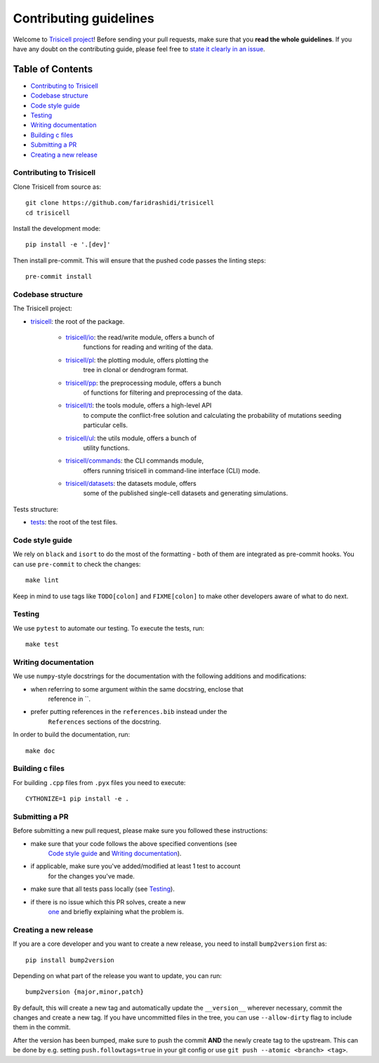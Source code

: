 Contributing guidelines
~~~~~~~~~~~~~~~~~~~~~~~

Welcome to `Trisicell project <https://github.com/faridrashidi/trisicell>`_!
Before sending your pull requests, make sure that you **read the whole
guidelines**. If you have any doubt on the contributing guide, please
feel free to `state it clearly in an
issue <https://github.com/faridrashidi/trisicell/issues/new/choose>`_.

Table of Contents
=================
- `Contributing to Trisicell`_
- `Codebase structure`_
- `Code style guide`_
- `Testing`_
- `Writing documentation`_
- `Building c files`_
- `Submitting a PR`_
- `Creating a new release`_


Contributing to Trisicell
-------------------------
Clone Trisicell from source as::

    git clone https://github.com/faridrashidi/trisicell
    cd trisicell

Install the development mode::

    pip install -e '.[dev]'

Then install pre-commit. This will ensure that the pushed code passes the
linting steps::

    pre-commit install


Codebase structure
------------------
The Trisicell project:

- `trisicell <trisicell>`_: the root of the package.

    - `trisicell/io <trisicell/io>`_: the read/write module, offers a bunch of
        functions for reading and writing of the data.
    - `trisicell/pl <trisicell/pl>`_: the plotting module, offers plotting the
        tree in clonal or dendrogram format.
    - `trisicell/pp <trisicell/pp>`_: the preprocessing module, offers a bunch
        of functions for filtering and preprocessing of the data.
    - `trisicell/tl <trisicell/tl>`_: the tools module, offers a high-level API
        to compute the conflict-free solution and calculating the probability of
        mutations seeding particular cells.
    - `trisicell/ul <trisicell/ul>`_: the utils module, offers a bunch of
        utility functions.
    - `trisicell/commands <trisicell/commands>`_: the CLI commands module,
        offers running trisicell in command-line interface (CLI) mode.
    - `trisicell/datasets <trisicell/datasets>`_: the datasets module, offers
        some of the published single-cell datasets and generating simulations.

Tests structure:

- `tests <tests>`_: the root of the test files.


Code style guide
----------------
We rely on ``black`` and ``isort`` to do the most of the formatting - both of
them are integrated as pre-commit hooks. You can use ``pre-commit`` to check
the changes::

    make lint

Keep in mind to use tags like ``TODO[colon]`` and ``FIXME[colon]`` to make
other developers aware of what to do next.


Testing
-------
We use ``pytest`` to automate our testing. To execute the tests, run::

    make test


Writing documentation
---------------------
We use ``numpy``-style docstrings for the documentation with the following
additions and modifications:

- when referring to some argument within the same docstring, enclose that
    reference in \`\`.
- prefer putting references in the ``references.bib`` instead under the
    ``References`` sections of the docstring.

In order to build the documentation, run::

    make doc


Building c files
----------------
For building ``.cpp`` files from ``.pyx`` files you need to execute::

    CYTHONIZE=1 pip install -e .


Submitting a PR
---------------
Before submitting a new pull request, please make sure you followed these
instructions:

- make sure that your code follows the above specified conventions (see
    `Code style guide`_ and `Writing documentation`_).
- if applicable, make sure you've added/modified at least 1 test to account
    for the changes you've made.
- make sure that all tests pass locally (see `Testing`_).
- if there is no issue which this PR solves, create a new
    `one <https://github.com/faridrashidi/trisicell/issues/new>`_ and briefly
    explaining what the problem is.


Creating a new release
----------------------
If you are a core developer and you want to create a new release, you need to
install ``bump2version`` first as::

    pip install bump2version

Depending on what part of the release you want to update, you can run::

    bump2version {major,minor,patch}

By default, this will create a new tag and automatically update the
``__version__`` wherever necessary, commit the changes and create a new tag.
If you have uncommitted files in the tree, you can use ``--allow-dirty``
flag to include them in the commit.

After the version has been bumped, make sure to push the commit **AND**
the newly create tag to the upstream. This can be done by e.g. setting
``push.followtags=true`` in your git config or use
``git push --atomic <branch> <tag>``.
